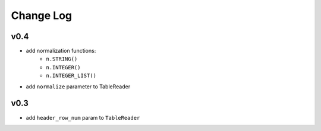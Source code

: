 ----------
Change Log
----------

v0.4
----
- add normalization functions:
    - ``n.STRING()``
    - ``n.INTEGER()``
    - ``n.INTEGER_LIST()``
- add ``normalize`` parameter to TableReader

v0.3
----
- add ``header_row_num`` param to ``TableReader``

